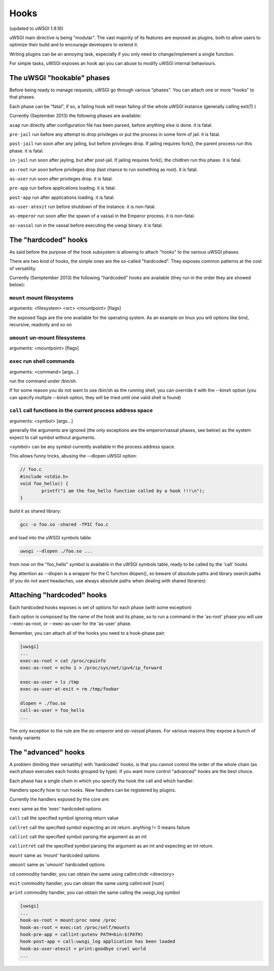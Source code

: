 Hooks
=====

(updated to uWSGI 1.9.16)


uWSGI main directive is being "modular". The vast majority of its features are exposed as plugins, both to allow users to optimize
their build and to encourage developers to extend it.

Writing plugins can be an annoying task, expecially if you only need to change/implement a single function.

For simple tasks, uWSGI exposes an hook api you can abuse to modify uWSGI internal behaviours.

The uWSGI "hookable" phases
^^^^^^^^^^^^^^^^^^^^^^^^^^^

Before being ready to manage requests, uWSGI go through various "phases". You can attach one or more "hooks" to that phases.

Each phase can be "fatal", if so, a failing hook will mean failing of the whole uWSGI instance (generally calling exit(1) )

Currently (September 2013) the following phases are available:

``asap`` run directly after configuration file has been parsed, before anything else is done. it is fatal.

``pre-jail`` run before any attempt to drop privileges or put the process in some form of jail. it is fatal.

``post-jail`` run soon after any jailing, but before privileges drop. If jailing requires fork(), the parent process run this phase. it is fatal.

``in-jail`` run soon after jayling, but after post-jail. If jailing requires fork(), the chidlren run this phase. it is fatal.

``as-root`` run soon before privileges drop (last chance to run something as root). it is fatal.

``as-user`` run soon after privileges drop. it is fatal.

``pre-app`` run before applications loading. it is fatal.

``post-app`` run after applications loading. it is fatal.

``as-user-atexit`` run before shutdown of the instance. it is non-fatal.

``as-emperor`` run soon after the spawn of a vassal in the Emperor process. it is non-fatal.

``as-vassal`` run in the vassal before executing the uwsgi binary. it is fatal.

The "hardcoded" hooks
^^^^^^^^^^^^^^^^^^^^^

As said before the purpose of the hook subsystem is allowing to attach "hooks" to the various uWSGI phases.

There are two kind of hooks, the simple ones are the so-called "hardcoded". They exposes common patterns at the cost of versatility.

Currently (Semptember 2013) the following "hardcoded" hooks are available (they run in the order they are showed below):


``mount`` mount filesystems
***************************

arguments: <filesystem> <src> <mountpoint> [flags]

the exposed flags are the one available for the operating system. As an example on linux you will options like bind, recursive, readonly and so on

``umount`` un-mount filesystems
*******************************

arguments: <mountpoint> [flags]

``exec`` run shell commands
***************************

arguments: <command> [args...]

run the command under /bin/sh.

If for some reason you do not want to use /bin/sh as the running shell, you can override it with the --binsh option (you can specify multiple --binsh option, they will be tried until one valid shell is found)

``call`` call functions in the current process address space
************************************************************

arguments: <symbol> [args...]

generally the arguments are ignored (the only exceptions are the emperor/vassal phases, see below) as the system expect to call symbol without arguments.

<symbol> can be any symbol currently available in the process address space.

This allows funny tricks, abusing the --dlopen uWSGI option:

.. code-block:: c

   // foo.c
   #include <stdio.h>
   void foo_hello() {
           printf("i am the foo_hello function called by a hook !!!\n");
   }
   
build it as shared library:

.. code-block:: sh

   gcc -o foo.so -shared -fPIC foo.c
   
and load into the uWSGI symbols table:

.. code-block:: sh

   uwsgi --dlopen ./foo.so ...
   
from now on the "foo_hello" symbol is available in the uWSGI symbols table, ready to be called by the 'call' hooks

Pay attention as --dlopen is a wrapper for the C function dlopen(), so beware of absolute paths and library search paths (if you do not want headaches, use always absolute paths when dealing with shared libraries)

Attaching "hardcoded" hooks
^^^^^^^^^^^^^^^^^^^^^^^^^^^

Each hardcoded hooks exposes is set of options for each phase (with some exception)

Each option is composed by the name of the hook and its phase, so to run a command in the 'as-root' phase you will use --exec-as-root, or --exec-as-user for the 'as-user' phase.

Remember, you can attach all of the hooks you need to a hook-phase pair:

.. code-block:: ini

   [uwsgi]
   ...
   exec-as-root = cat /proc/cpuinfo
   exec-as-root = echo 1 > /proc/sys/net/ipv4/ip_forward
   
   exec-as-user = ls /tmp
   exec-as-user-at-exit = rm /tmp/foobar
   
   dlopen = ./foo.so
   call-as-user = foo_hello
   ...
   
The only exception to the rule are the `as-emperor` and `as-vassal` phases. For various reasons they expose a bunch of handy variants


The "advanced" hooks
^^^^^^^^^^^^^^^^^^^^

A problem (limiting their versatility) with 'hardcoded' hooks, is that you cannot control the order of the whole chain (as each phase executes each hooks grouped by type). If you want more control
"advanced" hooks are the best choice.

Each phase has a single chain in which you specify the hook the call and which handler.

Handlers specify how to run hooks. New handlers can be registered by plugins.

Currently the handlers exposed by the core are:

``exec`` same as the 'exec' hardcoded options

``call`` call the specified symbol ignoring return value

``callret`` call the specified symbol expecting an int return. anything != 0 means failure

``callint`` call the specified symbol parsing the argument as an int

``callintret`` call the specified symbol parsing the argument as an int and expecting an int return.

``mount`` same as 'mount' hardcoded options

``umount`` same as 'umount' hardcoded options

``cd`` commodity handler, you can obtain the same using callint:chdir <directory>

``exit`` commodity handler, you can obtain the same using callint:exit [num]

``print`` commodity handler, you can obtain the same calling the uwsgi_log symbol

.. code-block:: ini

   [uwsgi]
   ...
   hook-as-root = mount:proc none /proc
   hook-as-root = exec:cat /proc/self/mounts
   hook-pre-app = callint:putenv PATH=bin:$(PATH)
   hook-post-app = call:uwsgi_log application has been loaded
   hook-as-user-atexit = print:goodbye cruel world
   ...
